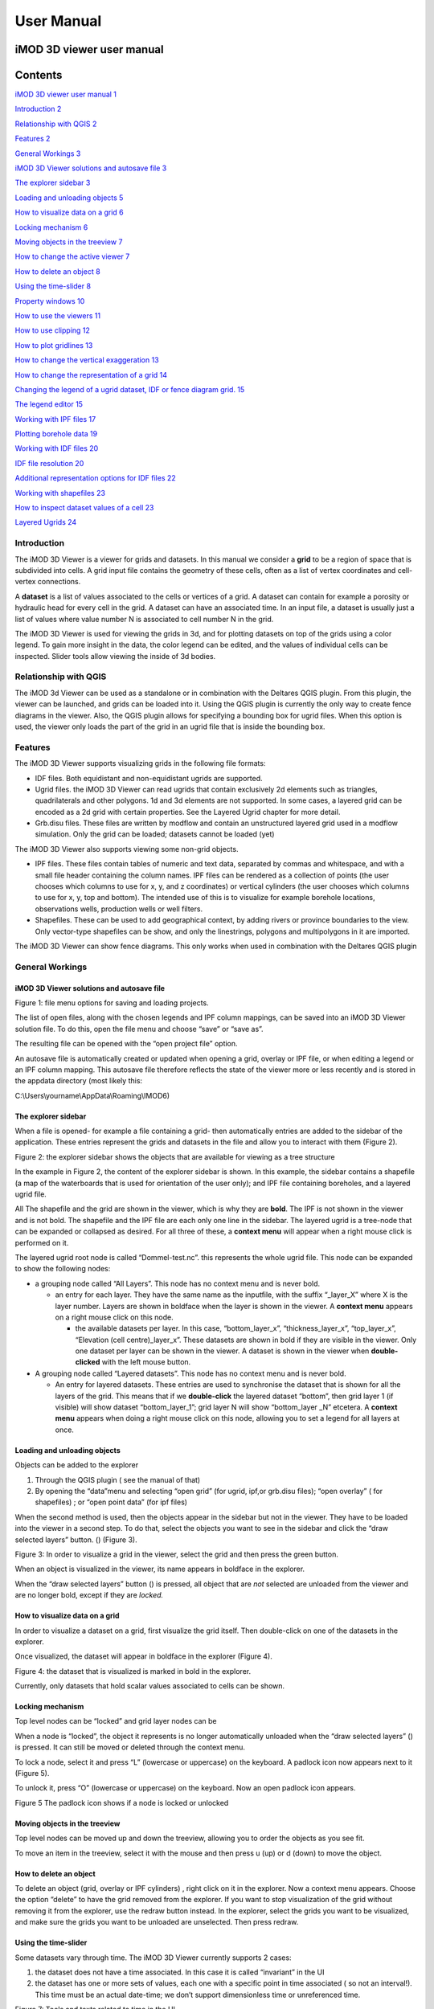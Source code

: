***********
User Manual
***********

iMOD 3D viewer user manual
===========================

Contents
========

`iMOD 3D viewer user manual 1 <#imod-3d-viewer-user-manual>`__

`Introduction 2 <#introduction>`__

`Relationship with QGIS 2 <#relationship-with-qgis>`__

`Features 2 <#features>`__

`General Workings 3 <#general-workings>`__

`iMOD 3D Viewer solutions and autosave file
3 <#imod-3d-viewer-solutions-and-autosave-file>`__

`The explorer sidebar 3 <#the-explorer-sidebar>`__

`Loading and unloading objects 5 <#loading-and-unloading-objects>`__

`How to visualize data on a grid 6 <#how-to-visualize-data-on-a-grid>`__

`Locking mechanism 6 <#locking-mechanism>`__

`Moving objects in the treeview 7 <#moving-objects-in-the-treeview>`__

`How to change the active viewer 7 <#how-to-change-the-active-viewer>`__

`How to delete an object 8 <#how-to-delete-an-object>`__

`Using the time-slider 8 <#using-the-time-slider>`__

`Property windows 10 <#property-windows>`__

`How to use the viewers 11 <#how-to-use-the-viewers>`__

`How to use clipping 12 <#how-to-use-clipping>`__

`How to plot gridlines 13 <#how-to-plot-gridlines>`__

`How to change the vertical exaggeration
13 <#how-to-change-the-vertical-exaggeration>`__

`How to change the representation of a grid
14 <#how-to-change-the-representation-of-a-grid>`__

`Changing the legend of a ugrid dataset, IDF or fence diagram grid.
15 <#changing-the-legend-of-a-ugrid-dataset-idf-or-fence-diagram-grid.>`__

`The legend editor 15 <#the-legend-editor>`__

`Working with IPF files 17 <#working-with-ipf-files>`__

`Plotting borehole data 19 <#plotting-borehole-data>`__

`Working with IDF files 20 <#working-with-idf-files>`__

`IDF file resolution 20 <#idf-file-resolution>`__

`Additional representation options for IDF files
22 <#additional-representation-options-for-idf-files>`__

`Working with shapefiles 23 <#working-with-shapefiles>`__

`How to inspect dataset values of a cell
23 <#how-to-inspect-dataset-values-of-a-cell>`__

`Layered Ugrids 24 <#layered-ugrids>`__

Introduction
------------

The iMOD 3D Viewer is a viewer for grids and datasets. In this manual
we consider a **grid** to be a region of space that is subdivided into
cells. A grid input file contains the geometry of these cells, often as
a list of vertex coordinates and cell-vertex connections.

A **dataset** is a list of values associated to the cells or vertices of
a grid. A dataset can contain for example a porosity or hydraulic head
for every cell in the grid. A dataset can have an associated time. In an
input file, a dataset is usually just a list of values where value
number N is associated to cell number N in the grid.

The iMOD 3D Viewer is used for viewing the grids in 3d, and for
plotting datasets on top of the grids using a color legend. To gain more
insight in the data, the color legend can be edited, and the values of
individual cells can be inspected. Slider tools allow viewing the inside
of 3d bodies.

Relationship with QGIS 
----------------------

The iMOD 3d Viewer can be used as a standalone or in combination with
the Deltares QGIS plugin. From this plugin, the viewer can be
launched, and grids can be loaded into it. Using the QGIS plugin is
currently the only way to create fence diagrams in the viewer. Also, the
QGIS plugin allows for specifying a bounding box for ugrid files. When
this option is used, the viewer only loads the part of the grid in an
ugrid file that is inside the bounding box.

Features
--------

The iMOD 3D Viewer supports visualizing grids in the following file
formats:

-  IDF files. Both equidistant and non-equidistant ugrids are supported.

-  Ugrid files. the iMOD 3D Viewer can read ugrids that contain exclusively 2d
   elements such as triangles, quadrilaterals and other polygons. 1d and
   3d elements are not supported. In some cases, a layered grid can be
   encoded as a 2d grid with certain properties. See the Layered Ugrid
   chapter for more detail.

-  Grb.disu files. These files are written by modflow and contain an
   unstructured layered grid used in a modflow simulation. Only the grid
   can be loaded; datasets cannot be loaded (yet)

The iMOD 3D Viewer also supports viewing some non-grid objects.

-  IPF files. These files contain tables of numeric and text data,
   separated by commas and whitespace, and with a small file header
   containing the column names. IPF files can be rendered as a
   collection of points (the user chooses which columns to use for x, y,
   and z coordinates) or vertical cylinders (the user chooses which
   columns to use for x, y, top and bottom). The intended use of this is
   to visualize for example borehole locations, observations wells,
   production wells or well filters.

-  Shapefiles. These can be used to add geographical context, by adding
   rivers or province boundaries to the view. Only vector-type
   shapefiles can be show, and only the linestrings, polygons and
   multipolygons in it are imported.

The iMOD 3D Viewer can show fence diagrams. This only works when used in
combination with the Deltares QGIS plugin

 

General Workings 
----------------

iMOD 3D Viewer solutions and autosave file
~~~~~~~~~~~~~~~~~~~~~~~~~~~~~~~~~~~~~~~~~~

.. image:: screenshots/viewer/image1.png
   :width: 0.97412in
   :height: 1.64062in

Figure 1: file menu options for saving and loading projects.

The list of open files, along with the chosen legends and IPF column
mappings, can be saved into an iMOD 3D Viewer solution file. To do this, open the
file menu and choose “save” or “save as”.

The resulting file can be opened with the “open project file” option.

An autosave file is automatically created or updated when opening a
grid, overlay or IPF file, or when editing a legend or an IPF column
mapping. This autosave file therefore reflects the state of the viewer
more or less recently and is stored in the appdata directory (most
likely this:

C:\\Users\\yourname\\AppData\\Roaming\\IMOD6)

The explorer sidebar
~~~~~~~~~~~~~~~~~~~~

When a file is opened- for example a file containing a grid- then
automatically entries are added to the sidebar of the application. These
entries represent the grids and datasets in the file and allow you to
interact with them (Figure 2).

.. image:: screenshots/viewer/image2.png
   :width: 7.5in

Figure 2: the explorer sidebar shows the objects that are available for
viewing as a tree structure

In the example in Figure 2, the content of the explorer sidebar is
shown. In this example, the sidebar contains a shapefile (a map of the
waterboards that is used for orientation of the user only); and IPF file
containing boreholes, and a layered ugrid file.

All The shapefile and the grid are shown in the viewer, which is why
they are **bold**. The IPF is not shown in the viewer and is not bold.
The shapefile and the IPF file are each only one line in the sidebar.
The layered ugrid is a tree-node that can be expanded or collapsed as
desired. For all three of these, a **context menu** will appear when a
right mouse click is performed on it.

The layered ugrid root node is called “Dommel-test.nc”. this
represents the whole ugrid file. This node can be expanded to show the
following nodes:

-  a grouping node called “All Layers”. This node has no context menu
   and is never bold.

   -  an entry for each layer. They have the same name as the inputfile,
      with the suffix “_layer_X” where X is the layer number. Layers are
      shown in boldface when the layer is shown in the viewer. A
      **context menu** appears on a right mouse click on this node.

      -  the available datasets per layer. In this case,
         “bottom_layer_x”, “thickness_layer_x”, “top_layer_x”,
         “Elevation (cell centre)_layer_x”. These datasets are shown in
         bold if they are visible in the viewer. Only one dataset per
         layer can be shown in the viewer. A dataset is shown in the
         viewer when **double-clicked** with the left mouse button.

-  A grouping node called “Layered datasets”. This node has no context
   menu and is never bold.

   -  An entry for layered datasets. These entries are used to
      synchronise the dataset that is shown for all the layers of the
      grid. This means that if we **double-click** the layered dataset
      “bottom”, then grid layer 1 (if visible) will show dataset
      “bottom_layer_1”; grid layer N will show “bottom_layer \_N”
      etcetera. A **context menu** appears when doing a right mouse
      click on this node, allowing you to set a legend for all layers at
      once.

Loading and unloading objects
~~~~~~~~~~~~~~~~~~~~~~~~~~~~~

Objects can be added to the explorer

1) Through the QGIS plugin ( see the manual of that)

2) By opening the “data”menu and selecting “open grid” (for ugrid,
   ipf,or grb.disu files); “open overlay” ( for shapefiles) ; or “open
   point data” (for ipf files)

When the second method is used, then the objects appear in the sidebar
but not in the viewer. They have to be loaded into the viewer in a
second step. To do that, select the objects you want to see in the
sidebar and click the “draw selected layers” button. (|image1|) (Figure
3).

.. image:: screenshots/viewer/image4.png
   :width: 7.5in


Figure 3: In order to visualize a grid in the viewer, select the grid
and then press the green button.

When an object is visualized in the viewer, its name appears in boldface
in the explorer.

When the “draw selected layers” button (|image2|) is pressed, all object
that are *not* selected are unloaded from the viewer and are no longer
bold, except if they are *locked.*

How to visualize data on a grid
~~~~~~~~~~~~~~~~~~~~~~~~~~~~~~~

In order to visualize a dataset on a grid, first visualize the grid
itself. Then double-click on one of the datasets in the explorer.

Once visualized, the dataset will appear in boldface in the explorer
(Figure 4).

.. image:: screenshots/viewer/image5.png
   :width: 7.5in


Figure 4: the dataset that is visualized is marked in bold in the
explorer.

Currently, only datasets that hold scalar values associated to cells can
be shown.

Locking mechanism
~~~~~~~~~~~~~~~~~

Top level nodes can be “locked” and grid layer nodes can be

When a node is “locked”, the object it represents is no longer
automatically unloaded when the “draw selected layers” (|image3|) is
pressed. It can still be moved or deleted through the context menu.

To lock a node, select it and press “L” (lowercase or uppercase) on the
keyboard. A padlock icon now appears next to it (Figure 5).

To unlock it, press “O” (lowercase or uppercase) on the keyboard. Now an
open padlock icon appears.

.. image:: screenshots/viewer/image6.png
   :width: 4.83333in
   :height: 2.13542in

Figure 5 The padlock icon shows if a node is locked or unlocked

Moving objects in the treeview
~~~~~~~~~~~~~~~~~~~~~~~~~~~~~~

Top level nodes can be moved up and down the treeview, allowing you to
order the objects as you see fit.

To move an item in the treeview, select it with the mouse and then press
u (up) or d (down) to move the object.


How to delete an object
~~~~~~~~~~~~~~~~~~~~~~~

To delete an object (grid, overlay or IPF cylinders) , right click on it
in the explorer. Now a context menu appears. Choose the option “delete”
to have the grid removed from the explorer. If you want to stop
visualization of the grid without removing it from the explorer, use the
redraw button instead. In the explorer, select the grids you want to be
visualized, and make sure the grids you want to be unloaded are
unselected. Then press redraw.

Using the time-slider
~~~~~~~~~~~~~~~~~~~~~

Some datasets vary through time. The iMOD 3D Viewer currently supports 2 cases:

1. the dataset does not have a time associated. In this case it is
   called “invariant” in the UI

2. the dataset has one or more sets of values, each one with a specific
   point in time associated ( so not an interval!). This time must be an
   actual date-time; we don’t support dimensionless time or unreferenced
   time.

.. image:: screenshots/viewer/image8.png
   :width: 7.15709in
   :height: 3.81325in

Figure 7: Tools and texts related to time in the UI

Figure 7 shows the location of tools and texts in the UI that help the
user orientate in and step through the time dimension of datasets. First
note , displayed in the toolbar. This is the “viewer time”. This is the
time the viewer is currently trying to display. Since the time
discretization can be different per dataset and we can show different
datasets and grids simultaneously, it is not guaranteed that all
datasets currently in the viewer can be shown for this specific time!
Hence, in the sidebar it is shown at what time the datasets are actually
diplayed ( , ).

The viewer time can be selected using the slider (). It varies over the
temporal range of all displayed datasets combined- this means that when
you display another dataset, the range of the slider could change. The
scaling of the slider is based on the time indexes, not on the time
value itself. This means that if you have dataset values for 3 times,
the slider will be divided in 2 equally sized intervals- and you would
be able to select the beginning, halfway and the end of the slider,
regardless of how much actual time there is between these 3 times.

When there are many times available, the resolution of the slider
becomes very fine and it can then be more convenient to use the “next
time”and “previous time” buttons (), which increment and decrement the
slider one position. There is also a “rewind” button to move the slider
to its lowest value( )

Finally, it is possible to animate plots using a “play” button (). This
moves the slider one step forward per second, or slower if updating the
plot takes longer. The animation can be stopped using the “stop” button
().

The decision on what time to display for each dataset is taken as
follows (see Figure 8):

Figure 8 Times displayed for different dataset for a given viewer time
(the vertical line). The blue dots indicate the times at which a dataset
has values. The red dots indicate the values displayed.

-  invariant datasets are shown regardless of the viewer time’

-  if a dataset has a value at the viewer time this value is shown

-  if it has no value at the viewer time but it has a value earlier than
   the viewer time then this value is shown

-  if it has no value at the viewer time and no value earlier than the
   viewer time then the first time after the viewer time is shown.

Property windows
~~~~~~~~~~~~~~~~

By right-clicking on grids or datasets in the explorer, a context menu
appears. In it, there is usually a “properties” option which opens a
form displaying some of the properties of the object- and sometimes it
allows setting some properties as well. Here are a few examples:

.. image:: screenshots/viewer/image9.png
   :width: 6.26806in
   :height: 2.52431in

Figure 9: property windows, from left to right for a grid, a layered
grid and a dataset

How to use the viewer
----------------------

The following controls work if the mouse pointer is in the viewer area:

**Spinning the mouse wheel forward:** zooms in

**Spinning the mouse wheel backward**: zooms out

**Hold shift key, while pressing the right mouse key, and move the
mouse:** moves the camera horizontally, corresponding to the mouse
movement

**Hold ctrl key, while pressing the right mouse key, and move the
mouse:** this rotates the camera around its lens.

**Clicking on a grid:** this selects or unselects the grid. When a grid
is selected, its name appears in red in the explorer. Only one grid can
be selected at any time. A grid must be selected in order to change its
legend, or to inspect its cells values.

**Pressing the “zoom to extent” button (** |image5| **) in the
toolbar:** zooms out until all the grids that are visualized in the
current viewer fit on the screen.

In the 3d viewer the following also works:

**Hold the right mouse button while moving the mouse**: this moves the
camera in a trajectory around the grid. The direction and length of the
mouse movement determine the amount of camera movement.

.. image:: screenshots/viewer/image11.png
   :width: 6.26806in
   :height: 3.32639in

Figure 10: after opening a file the grids in the file appear in the
explorer bar

How to use clipping
~~~~~~~~~~~~~~~~~~~

The clipping functionality allows one to “cut off” slices of one or more
grids in the 3d viewer. The internals of the grids are then exposed,
allowing us to see the value of datasets or the grid geometry inside.

| To use clipping, open the 3d viewer and visualize one or more grids on
  it.
| Then press the clipping button in the toolbar (Figure 11)

.. image:: screenshots/viewer/image12.png
   :width: 6.26528in
   :height: 3.71181in

Figure 11: activate clipping mode by pressing the clipping button in the
toolbar. Sliders appear in the 3d viewer.

Now use the sliders to clip the model. Each slider represents the
combined range of all the grids in the viewer in one direction.

.. image:: screenshots/viewer/image13.png
   :width: 3.92897in
   :height: 2.83333in

Figure 12: use sliders to cut model in each direction

How to plot gridlines
~~~~~~~~~~~~~~~~~~~~~

It is possible to plot geographical gridlines on top
of a grid (Figure 13). **This feature only works well
at near-vertical viewing angles.**

.. image:: screenshots/viewer/image14.png
   :width: 6.26528in
   :height: 3.52292in

Figure 13: toggle gridlines with the gridlines button

How to change the vertical exaggeration
~~~~~~~~~~~~~~~~~~~~~~~~~~~~~~~~~~~~~~~

In the 3d viewer, objects can appear to be flat when they are not,
because the range in the x and y directions for geological structures is
often much larger than the range in the z direction. For example,
geological layers may extend for tens or hundreds of kilometers
horizontally but have a thickness and height variation of tens of
meters.

To fix this issue, vertical exaggeration can be applied. The same vertical 
exaggeration is applied to all the visible
grids.

By default, a vertical exaggeration is computed from the grid geometry.
It computes a vertical exaggeration such that the vertical variation
becomes at least 10% of the horizontal variation.

The exaggeration factor can also be set manually. To do so, disable the
“Use automatic exaggeration of z-axis”slider and enter the desired value
in the text field above it.(Figure 14)

.. image:: screenshots/viewer/image15.png
   :width: 6.25764in
   :height: 4.5in

Figure 14: vertical exaggeration slider and text field

How to change the representation of a grid
~~~~~~~~~~~~~~~~~~~~~~~~~~~~~~~~~~~~~~~~~~

In the 3d viewer, grids can be visualized as solid bodies(Figure 15); as
wireframes and as point clouds. In wireframe mode, only the edges of the
cells are drawn, allowing one to look inside the grid. In point cloud
mode, only points corresponding to the cell centers are shown

To change the representation, select one grid in the 3d viewer. Once
selected, a dropdown appears where the representation can be changed.
All visible grids get the selected representation.

.. image:: screenshots/viewer/image16.png
   :width: 6.26528in
   :height: 2.52292in

Figure 15: The 3 representations of a grid

Changing the legend of a ugrid dataset, IDF or fence diagram grid.
------------------------------------------------------------------

To edit the legend of a dataset in an ugrid file, IDF file or fence
diagram, it is necessary to load the legend editor form. From there, the
legend can be customized.

The way to make the legend editor appear, depends on the object.

For an IDF file, or a single layer of a layered ugrid file, or a
non-layered ugrid file, do the following:

-if not done yet, double click on the dataset to make it appear in the
viewer

-open the context menu of the IDF file or grid layer

-press “select in viewer”

-press the edit legend button (|image6|) .

For a layered ugid dataset ( so applying on all layers at the same time)

-right click on the data set you want to apply the legend to

-from the context menu, select “edit legend”

The legend editor
~~~~~~~~~~~~~~~~~

The legend editor consists of 2 tabs: one for continuous legends and one
for discrete ones

Figure 16 .

This form is more or less self explanatory. You can choose a color scale
(currently rainbow or blue-white-red). Note that it is possible to save
a legend in a separate file, or to load a legend from such a file, with
the “save” and “load” buttons.

.. image:: screenshots/viewer/image18.png
   :width: 6.26042in
   :height: 4.85903in

Figure 16: the 2 tabs of the legend editor

When using a percentile legend, colors are assigned to a cell based on
the percentage of cells that hold a value lower than that of the current
cell. The color map is distorted to reflect this. For example, when
using the “heat map” legend, the lowest value is blue, the highest red,
and the middle of the range is white. When using a heat map with
percentiles, the white color represents not the middle of the range, but
the value for which 50% of other values is smaller than itself (Figure
17).

.. image:: screenshots/viewer/image19.jpeg
   :width: 6.25556in
   :height: 2.50556in

Figure 17: heat map legend with percentiles on and off. Without
percentiles(left), the white color is the middle of the legend range.
With percentiles on (right),the color map is distorted and white is now
the median value of the dataset. In general, a color that represents n%
of the range in the linear legend, is mapped to the value that is larger
than n% of the data in the percentiles legend.

Note that the percentile calculation does not take cell size into
account.

Working with fence diagrams

Fence diagrams have the same user interface as layered ugrid files. They
have the same layers as the original layered ugrid they cut through, and
the same datasets. Their legend can be set per-layer or for the whole
fence diagram in the same way as we do for layered ugrids.

Working with IPF files
----------------------

To visualize an IPF file, open the data menu and click on “open overlay
file”. An open file dialog appears. Select an IPF file. As with grids,
the filename is then displayed in the explorer bar, but the IPF file is
not yet rendered. To render it, select the IPF’s row in the explorer bar
and hit the |image7| button.

On import, the iMOD 3D Viewer will attempt to draw a vertical cylinder for each row
in the IPF file’s data block (so excluding the header).

By default, a column called “x”or “X” and “y” or “Y” are used for the
center of the cylinder’s top and bottom; and “top”or “TOP” and “bot”or
“BOT” are used for the z-coordinates of the cylinders top and bottom,
respectively.

If these columns are not present or if they contain text data, then the
first 3 numerical columns are used for x, y and z, and the IPF data is
plotted as points on these locations(Figure 18).

.. image:: screenshots/viewer/image20.png
   :width: 3.34375in
   :height: 2.04167in

Figure 18: when the default column names are not found an error message
appears.

To adjust the column mapping, right click on the IPF’s row in the
explorer bar and select the “Properties” menu option. Then a window
appears where the column mapping can be updated(Figure 19).

.. image:: screenshots/viewer/image21.png
   :width: 3.54673in
   :height: 4.43662in

Figure 19: property window allows to choose what IPF columns to use for
drawing cylinders.

The z0 and z1 comboboxes will be used for the cylinder’s top and bottoms
respectively. If the z1 column is not set, then points will be generated
instead of cylinders.

The “Label column” combobox allows choosing a combobox to be used for
labels. If not set, then no labels are shown. Otherwise the content of
the selected column will be shown as a text label near the top of the
column.

The IPF column mapping is serialized into solution and autosave files,
and the next time a solution is loaded, the last-used column mapping
will be assigned to each IPF file.

.. image:: screenshots/viewer/image22.png
   :width: 6.26806in
   :height: 3.66597in

Figure 20: image of an IDF plot with labels in the 2d viewer

As with overlays, the color and cylinder thickness can be adjusted from
the context menu of the IPF file.

Plotting borehole data
~~~~~~~~~~~~~~~~~~~~~~

When the IPF file contains references to additional datafiles, one for
each row in the IPF file, and when these datafiles contain 1d borehole
data, then this data can be plotted on the cylinders.

To do that, check the option “Plot data on cylinder” on the IPF property
form (Figure 21) . Both real number data and string data can be plotted.
When the checkbox is checked, a legend the appears on the form proposing
a color mapping. This legend is either a continuous scale (for real
numbers) or a string-to-color mapping like in the example in Figure 21.
The colors can be changed by clicking on a particular color box.

These legends can be saved and loaded as well.

.. image:: screenshots/viewer/image23.png
   :width: 6.26806in
   :height: 4.41458in

Figure 21: 1d borehole data can be plotted on cylinders generated from
the ipf file. Both real number data and string data can be plotted. In
this example, string data was present in the "Admixture" column

Working with IDF files
----------------------

IDF file resolution
~~~~~~~~~~~~~~~~~~~

An IDF files contains a 2d structured grid, and 1 dataset with cell
data. This dataset is treated for visualization purposes as if it were
elevation, but it can be anything. The resolution is sometimes so high
it makes the grid slow to load. Therefore, an automatic upscaling is
applied when visualizing the grid, reducing the number of cells to
approximately 100*100. Each upscaled cell contains an integer number of
actual cells in both the x and y directions; therefore cell boundaries
in the upscaled grid are guaranteed to coincide with cell boundaries in
the actual grid.

The “elevation“ value of each upscaled cell is taken from the actual
cell that contains the upscaled cell’s center.

To increase the resolution of the IDF grid in the viewer, zoom in with
the mouse wheel to the area where additional detail is required. Then
press the redraw button( |image8|).

This renders the area visible in the viewer in higher resolution, but
removes the invisible parts of the grid(Figure 22). To restore those,
zoom out again and press |image9| again.

.. image:: screenshots/viewer/image25.png
   :width: 6.25in
   :height: 2.16667in

Figure 22:Left, an upscaled IDF file. Middle: after zooming in on an
area of interest. Right: after pressing the redraw button to increase
resolution.

Another way to change the resolution of an IDF file is to select the
IDF’s row in the explorer bar and clicking on “resolution” (Figure 23).
This allows choosing a resolution of 100x100, 250x250 or 500x500 for the
IPF file (Figure 24).

.. image:: screenshots/viewer/image26.png
   :width: 2.11458in
   :height: 2.22031in

Figure 23: choose the resolution of the IDF file

.. image:: screenshots/viewer/image27.jpeg
   :width: 6.25556in
   :height: 2.47431in

Figure 24: IDF file at resolution 100x100 (left); 250*250(middle) and
500x500 (right)

Additional representation options for IDF files
~~~~~~~~~~~~~~~~~~~~~~~~~~~~~~~~~~~~~~~~~~~~~~~

The options outlined above change the way each cell is rendered, but
they do not change the underlying geometry of the cells. For IDF files
we have an additional option. IDF cells are horizontal rectangles, and a
surface formed by an IDF grid may look strange in the 3d viewer because
these rectangles “float” at different elevations(Figure 26 ). Therefore,
an additional option of rendering an IDF grid as triangles was added.
The corner points of the triangle are the cell-centers of the
rectangles, and have the elevation of that rectangle.

.. image:: screenshots/viewer/image28.png
   :width: 6.25in
   :height: 2.91667in

Figure 25: context menu for changing representation of an IDF file

.. image:: screenshots/viewer/image29.png
   :width: 5.4375in
   :height: 2.21832in

Figure 26: an idf file rendered as rectangles (left) and triangles
(right)

To change the representation of an IDF file, load the ipf file and then
right-click on its entry in the explorer bar. A context menu appears
(Figure 25). Choose rectangles or triangles as desired.

Working with shapefiles
-----------------------

To visualize an overlay, open the data menu and click on “open overlay
file”. An open file dialog appears. Select a shapefile containing vector
data. As with grids, the filename is then displayed in the explorer bar,
but the overlay is not yet rendered. To render it, select the overlay’s
row in the explorer bar and hit the |image10| button.

Once loaded, the line thickness and color of the overlay can be changed
by right clicking on the overlay’s row in the explorer bar. This makes a
context menu appear(Figure 27). There is a menu option for changing the
color and one for changing the line thickness.

.. image:: screenshots/viewer/image30.png
   :width: 6.25556in
   :height: 2.90625in

Figure 27: context menu options for changing the color and line
thickness of an overlay.

How to inspect dataset values of a cell
---------------------------------------

When we visualize a dataset, its values are used to assign a color to
each cell; the value to cell mapping is defined by the legend. Hence,
inspecting the plot of a dataset gives a rough idea of the value of that
dataset in each cell.

To get a more precise value, it is possible to click on a cell and get a
list of the values of different datasets in that cell. Take the
following steps to do this (Figure 28):

1. Visualize a grid in the viewer and select it.

2. Press the “identify” button in the toolbar.

3. Select some datasets of the selected grid in the explorer

4. Click on a cell of the grid. It will be highlighted in black.

5. Now a window opens showing the values of the selected datasets in the
   selected cell.

To end identifying, press the “identify” button again.

.. image:: screenshots/viewer/image31.png
   :width: 6.26528in
   :height: 3.71181in

Figure 28: dataset values can be inspected with the identify button

Layered Ugrids
--------------

The iMOD 3D Viewer currently supports only 2d ugrid files. However, when it
recognizes that datasets called “layer_1_top” and “layer_1_bot” are
present (1 being a layer number), it will create a 3d grid using the x
and y coordinates from the 2d grid, and the top and bottoms from the
datasets. The result is a grid with cells that have horizontal and
vertical cell faces, and that can represent for example a geological
layer. Additional datasets ( layer_2_top and layer_2_bot) can be
provided to create additional layers. The grids created this way will
all have the same x and y positions for their nodes, but due to the top
and bot datasets, they are at different depths. There can be holes
between the layers to represent for example aquicludes.

Each layer is shown in the explorer as a separate grid that can be
loaded and unloaded independently. Properties can be assigned to each
layer by listing the layer number in the dataset name. For example, we
can assign a kD property to each layer by creating datasets called
“kD_layer_1”, “kD_layer_2”, etcetera.

An example to convert a layered subsurface model in \*.idf to a ugrid
file can be found on
https://gitlab.com/deltares/imod/imod-python/-/snippets/2104179

.. image:: screenshots/viewer/image32.png
   :width: 6.26806in
   :height: 3.36806in

Figure 29: a 2d ugrid file rendered as a layered 3d grid

.. image:: screenshots/viewer/image33.png
   :width: 6.26806in
   :height: 3.27639in

Figure 30: view on internals of ugrid that can be used for rendering as
a 3d layered grid

.. |image1| image:: screenshots/viewer/image3.png
   :width: 0.15625in
   :height: 0.14097in
.. |image2| image:: screenshots/viewer/image3.png
   :width: 0.15625in
   :height: 0.14097in
.. |image3| image:: screenshots/viewer/image3.png
   :width: 0.15625in
   :height: 0.14097in
.. |image5| image:: screenshots/viewer/image10.png
   :width: 0.16535in
   :height: 0.16535in
.. |image6| image:: screenshots/viewer/image17.png
   :width: 0.19722in
   :height: 0.16667in
.. |image7| image:: screenshots/viewer/image3.png
   :width: 0.15625in
   :height: 0.14097in
.. |image8| image:: screenshots/viewer/image24.png
   :width: 0.15139in
   :height: 0.14375in
.. |image9| image:: screenshots/viewer/image24.png
   :width: 0.15139in
   :height: 0.14375in
.. |image10| image:: screenshots/viewer/image3.png
   :width: 0.15625in
   :height: 0.14097in
